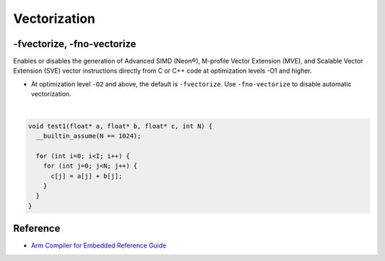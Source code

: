 Vectorization
================


-fvectorize, -fno-vectorize
-----------------------------

Enables or disables the generation of Advanced SIMD (Neon®), M-profile Vector Extension (MVE), and Scalable Vector Extension (SVE) vector instructions directly from C or C++ code at optimization levels -O1 and higher.



- At optimization level ``-O2`` and above, the default is ``-fvectorize``. Use ``-fno-vectorize`` to disable automatic vectorization.

|

.. code:: c

  void test1(float* a, float* b, float* c, int N) {
    __builtin_assume(N == 1024);

    for (int i=0; i<I; i++) {
      for (int j=0; j<N; j++) {
        c[j] = a[j] + b[j];
      }
    }
  }





Reference
-----------

- `Arm Compiler for Embedded Reference Guide <https://developer.arm.com/documentation/101754/0618/armclang-Reference/armclang-Command-line-Options/-fvectorize---fno-vectorize>`_


